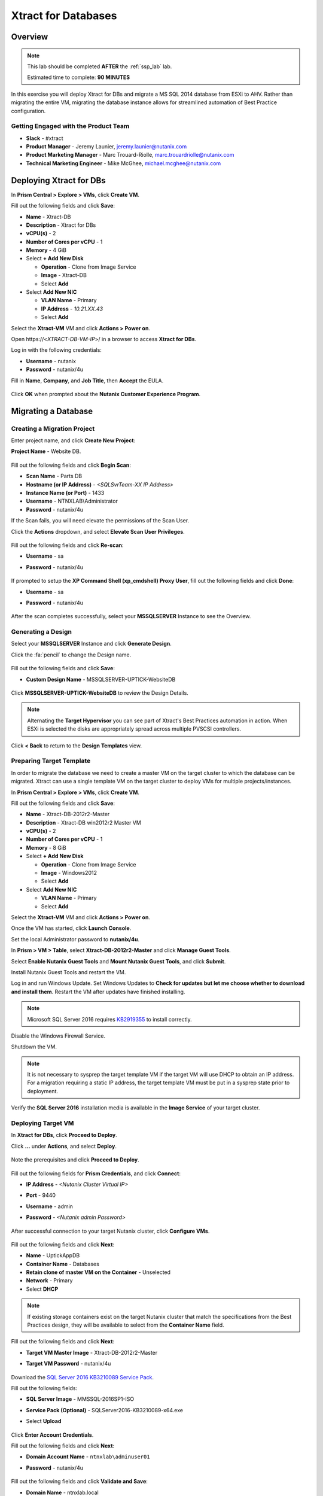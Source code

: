 .. _xtractdb_lab:

--------------------
Xtract for Databases
--------------------

Overview
++++++++

.. note::

  This lab should be completed **AFTER** the :ref:`ssp_lab` lab.

  Estimated time to complete: **90 MINUTES**

In this exercise you will deploy Xtract for DBs and migrate a MS SQL 2014 database from ESXi to AHV. Rather than migrating the entire VM, migrating the database instance allows for streamlined automation of Best Practice configuration.

Getting Engaged with the Product Team
.....................................

- **Slack** - #xtract
- **Product Manager** - Jeremy Launier, jeremy.launier@nutanix.com
- **Product Marketing Manager** - Marc Trouard-Riolle, marc.trouardriolle@nutanix.com
- **Technical Marketing Engineer** - Mike McGhee, michael.mcghee@nutanix.com

Deploying Xtract for DBs
++++++++++++++++++++++++

In **Prism Central > Explore > VMs**, click **Create VM**.

Fill out the following fields and click **Save**:

- **Name** - Xtract-DB
- **Description** - Xtract for DBs
- **vCPU(s)** - 2
- **Number of Cores per vCPU** - 1
- **Memory** - 4 GiB
- Select **+ Add New Disk**

  - **Operation** - Clone from Image Service
  - **Image** - Xtract-DB
  - Select **Add**
- Select **Add New NIC**

  - **VLAN Name** - Primary
  - **IP Address** - *10.21.XX.43*
  - Select **Add**

Select the **Xtract-VM** VM and click **Actions > Power on**.

Open \https://<*XTRACT-DB-VM-IP*>/ in a browser to access **Xtract for DBs**.

Log in with the following credentials:

- **Username** - nutanix
- **Password** - nutanix/4u

Fill in **Name**, **Company**, and **Job Title**, then **Accept** the EULA.

.. figure:: https://s3.us-east-2.amazonaws.com/s3.nutanixtechsummit.com/xtract-db/xtractdb02.png

Click **OK** when prompted about the **Nutanix Customer Experience Program**.

  .. figure:: https://s3.us-east-2.amazonaws.com/s3.nutanixtechsummit.com/xtract-db/xtractdb03.png

Migrating a Database
++++++++++++++++++++

Creating a Migration Project
............................

Enter project name, and click **Create New Project**:

**Project Name** - Website DB.

  .. figure:: https://s3.us-east-2.amazonaws.com/s3.nutanixtechsummit.com/xtract-db/xtractdb04.png

Fill out the following fields and click **Begin Scan**:

- **Scan Name** - Parts DB
- **Hostname (or IP Address)** - *<SQLSvrTeam-XX IP Address>*
- **Instance Name (or Port)** - 1433
- **Username** - NTNXLAB\\Administrator
- **Password** - nutanix/4u

If the Scan fails, you will need elevate the permissions of the Scan User.

Click the **Actions** dropdown, and select **Elevate Scan User Privileges**.

  .. figure:: https://s3.us-east-2.amazonaws.com/s3.nutanixtechsummit.com/xtract-db/xtractdb06.png

Fill out the following fields and click **Re-scan**:

- **Username** - sa
- **Password** - nutanix/4u

  .. figure:: https://s3.us-east-2.amazonaws.com/s3.nutanixtechsummit.com/xtract-db/xtractdb07.png

If prompted to setup the **XP Command Shell (xp_cmdshell) Proxy User**, fill out the following fields and click **Done**:

- **Username** - sa
- **Password** - nutanix/4u

  .. figure:: https://s3.us-east-2.amazonaws.com/s3.nutanixtechsummit.com/xtract-db/xtractdb36.png

After the scan completes successfully, select your **MSSQLSERVER** Instance to see the Overview.

  .. figure:: https://s3.us-east-2.amazonaws.com/s3.nutanixtechsummit.com/xtract-db/xtractdb08.png

Generating a Design
...................

Select your **MSSQLSERVER** Instance and click **Generate Design**.

Click the :fa:`pencil` to change the Design name.

  .. figure:: https://s3.us-east-2.amazonaws.com/s3.nutanixtechsummit.com/xtract-db/xtractdb09.png

Fill out the following fields and click **Save**:

- **Custom Design Name** - MSSQLSERVER-UPTICK-WebsiteDB

  .. figure:: https://s3.us-east-2.amazonaws.com/s3.nutanixtechsummit.com/xtract-db/xtractdb10.png

Click **MSSQLSERVER-UPTICK-WebsiteDB** to review the Design Details.

.. note::

  Alternating the **Target Hypervisor** you can see part of Xtract's Best Practices automation in action. When ESXi is selected the disks are appropriately spread across multiple PVSCSI controllers.

.. figure:: https://s3.us-east-2.amazonaws.com/s3.nutanixtechsummit.com/xtract-db/xtractdb11.png

Click **< Back** to return to the **Design Templates** view.

Preparing Target Template
.........................

In order to migrate the database we need to create a master VM on the target cluster to which the database can be migrated. Xtract can use a single template VM on the target cluster to deploy VMs for multiple projects/instances.

In **Prism Central > Explore > VMs**, click **Create VM**.

Fill out the following fields and click **Save**:

- **Name** - Xtract-DB-2012r2-Master
- **Description** - Xtract-DB win2012r2 Master VM
- **vCPU(s)** - 2
- **Number of Cores per vCPU** - 1
- **Memory** - 8 GiB
- Select **+ Add New Disk**

  - **Operation** - Clone from Image Service
  - **Image** - Windows2012
  - Select **Add**
- Select **Add New NIC**

  - **VLAN Name** - Primary
  - Select **Add**

Select the **Xtract-VM** VM and click **Actions > Power on**.

Once the VM has started, click **Launch Console**.

Set the local Administrator password to **nutanix/4u**.

In **Prism > VM > Table**, select **Xtract-DB-2012r2-Master** and click **Manage Guest Tools**.

Select **Enable Nutanix Guest Tools** and **Mount Nutanix Guest Tools**, and click **Submit**.

Install Nutanix Guest Tools and restart the VM.

Log in and run Windows Update. Set Windows Updates to **Check for updates but let me choose whether to download and install them**. Restart the VM after updates have finished installing.

.. note::

  Microsoft SQL Server 2016 requires `KB2919355 <https://www.microsoft.com/en-us/download/details.aspx?id=42334>`_ to install correctly.

Disable the Windows Firewall Service.

Shutdown the VM.

.. note:: It is not necessary to sysprep the target template VM if the target VM will use DHCP to obtain an IP address. For a migration requiring a static IP address, the target template VM must be put in a sysprep state prior to deployment.

Verify the **SQL Server 2016** installation media is available in the **Image Service** of your target cluster.

Deploying Target VM
...................

In **Xtract for DBs**, click **Proceed to Deploy**.

Click **...** under **Actions**, and select **Deploy**.

  .. figure:: https://s3.us-east-2.amazonaws.com/s3.nutanixtechsummit.com/xtract-db/xtractdb12.png

Note the prerequisites and click **Proceed to Deploy**.

  .. figure:: https://s3.us-east-2.amazonaws.com/s3.nutanixtechsummit.com/xtract-db/xtractdb13.png

Fill out the following fields for **Prism Credentials**, and click **Connect**:

- **IP Address** - *<Nutanix Cluster Virtual IP>*
- **Port** - 9440
- **Username** - admin
- **Password** - *<Nutanix admin Password>*

  .. figure:: https://s3.us-east-2.amazonaws.com/s3.nutanixtechsummit.com/xtract-db/xtractdb14.png

After successful connection to your target Nutanix cluster, click **Configure VMs**.

  .. figure:: https://s3.us-east-2.amazonaws.com/s3.nutanixtechsummit.com/xtract-db/xtractdb15.png

Fill out the following fields and click **Next**:

- **Name** - UptickAppDB
- **Container Name** - Databases
- **Retain clone of master VM on the Container** - Unselected
- **Network** - Primary
- Select **DHCP**

.. note::

  If existing storage containers exist on the target Nutanix cluster that match the specifications from the Best Practices design, they will be available to select from the **Container Name** field.

.. figure:: https://s3.us-east-2.amazonaws.com/s3.nutanixtechsummit.com/xtract-db/xtractdb16.png

Fill out the following fields and click **Next**:

- **Target VM Master Image** - Xtract-DB-2012r2-Master
- **Target VM Password** - nutanix/4u

  .. figure:: https://s3.us-east-2.amazonaws.com/s3.nutanixtechsummit.com/xtract-db/xtractdb17.png

Download the `SQL Server 2016 KB3210089 Service Pack <http://10.21.64.50/images/SQLServer2016-KB3210089-x64.exe>`_.

Fill out the following fields:

- **SQL Server Image** - MMSSQL-2016SP1-ISO
- **Service Pack (Optional)** - SQLServer2016-KB3210089-x64.exe
- Select **Upload**

  .. figure:: https://s3.us-east-2.amazonaws.com/s3.nutanixtechsummit.com/xtract-db/xtractdb18.png

Click **Enter Account Credentials**.

Fill out the following fields and click **Next**:

- **Domain Account Name** - ``ntnxlab\adminuser01``
- **Password** - nutanix/4u


  .. figure:: https://s3.us-east-2.amazonaws.com/s3.nutanixtechsummit.com/xtract-db/xtractdb38.png

Fill out the following fields and click **Validate and Save**:

- **Domain Name** - ntnxlab.local
- **Domain User Name** - administrator@ntnxlab.local
- **Domain Password** - nutanix/4u

  .. figure:: https://s3.us-east-2.amazonaws.com/s3.nutanixtechsummit.com/xtract-db/xtractdb37.png

Click **Review**.

.. note:: You can safely ignore any errors regarding the failure to verify the domain credentials.

Review your configuration and click **Deploy**.

  .. figure:: https://s3.us-east-2.amazonaws.com/s3.nutanixtechsummit.com/xtract-db/xtractdb19.png

Monitor the status of your deployment. Select **# task(s) completed** and **# pending task(s)** to see a complete list of pending and completed tasks.

  .. figure:: https://s3.us-east-2.amazonaws.com/s3.nutanixtechsummit.com/xtract-db/xtractdb20.png

Once complete, click **Proceed to Migrate**.

  .. figure:: https://s3.us-east-2.amazonaws.com/s3.nutanixtechsummit.com/xtract-db/xtractdb21.png

Migrating the Database
......................

Click **Create a Migration Plan**.

  .. figure:: https://s3.us-east-2.amazonaws.com/s3.nutanixtechsummit.com/xtract-db/xtractdb22.png

Click :fa:`pencil` to update the **New Sample Plan** Name.

- **Plan Name** - UptickDB Plan.

  .. figure:: https://s3.us-east-2.amazonaws.com/s3.nutanixtechsummit.com/xtract-db/xtractdb23.png

Click :fa:`plus-circle` to select the **MSSQLSERVER** Instance, and click **Next**.

  .. figure:: https://s3.us-east-2.amazonaws.com/s3.nutanixtechsummit.com/xtract-db/xtractdb24.png

If prompted for a file share to store new Full and Transaction Log backups, use the following file share located on your source SQL Server VM, and click **Save and Start the Plan**.

- **Server File Path** - ``\\<SQLSvrTeam-XX-IP-Address>\xdb``

.. note::

  As backup creation can be resource intensive, best practice for migration would be to have Xtract for DBs use a share on a dedicated filer, such as AFS. Creating the share on the source VM is done solely out of convenience for this exercise.

.. figure:: https://s3.us-east-2.amazonaws.com/s3.nutanixtechsummit.com/xtract-db/xtractdb25.png

Click **Proceed** to begin the migration.

  .. figure:: https://s3.us-east-2.amazonaws.com/s3.nutanixtechsummit.com/xtract-db/xtractdb26.png

Ignore any warnings regarding SQL Server Version mismatch.

  .. figure:: https://s3.us-east-2.amazonaws.com/s3.nutanixtechsummit.com/xtract-db/xtractdb27.png

When the **Status** changes to **Ready for Cutover**, click **Action > Cutover Databases**.

.. figure:: https://s3.us-east-2.amazonaws.com/s3.nutanixtechsummit.com/xtract-db/xtractdb28.png

Click **Proceed** to launch the **Cutover**.

.. figure:: https://s3.us-east-2.amazonaws.com/s3.nutanixtechsummit.com/xtract-db/xtractdb29.png

Ignore additional warning messages.

.. figure:: https://s3.us-east-2.amazonaws.com/s3.nutanixtechsummit.com/xtract-db/xtractdb30.png

When the **Status** changes to **Ready for Re-balancing**, click **Action > Initiate Post Cutover Processing**.

.. figure:: https://s3.us-east-2.amazonaws.com/s3.nutanixtechsummit.com/xtract-db/xtractdb31.png

Select **Re-balance Data in Databases** and click **Start**.

  .. figure:: https://s3.us-east-2.amazonaws.com/s3.nutanixtechsummit.com/xtract-db/xtractdb32.png

When the **Status** changes to **Ready for Final Processing**, click the **Action > Initiate Data Cleanup**.

 .. figure:: https://s3.us-east-2.amazonaws.com/s3.nutanixtechsummit.com/xtract-db/xtractdb33.png

Click **Proceed** to launch the **Cleanup**.

.. figure:: https://s3.us-east-2.amazonaws.com/s3.nutanixtechsummit.com/xtract-db/xtractdb34.png

After successful Cleanup, the **Status** will change to **Completed**.

  .. figure:: https://s3.us-east-2.amazonaws.com/s3.nutanixtechsummit.com/xtract-db/xtractdb35.png

Takeaways
+++++++++++

- Xtract facilitates the migration of existing database instances to a Nutanix Enterprise Cloud.

- Databases are transformed at the application level, where Xtract discovers all instances in an infrastructure, understands their configuration and performance characteristics, and applies Nutanix best practices to their design template for migration to the target.

- This approach enables businesses to migrate from any source platform (virtual, physical and public cloud) with ease, optimizing the database servers in the process and extracting maximum value from the Nutanix investment.

- Xtract eliminates human error and data inconsistency in migrations.

- Xtract optimizes database performance by automatically re-balancing data across database files during migration.
